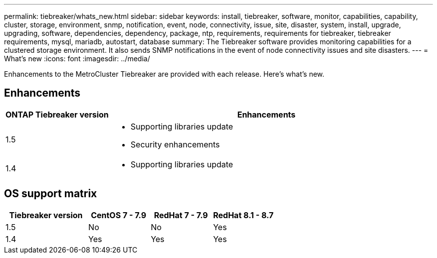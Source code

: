 ---
permalink: tiebreaker/whats_new.html
sidebar: sidebar
keywords: install, tiebreaker, software, monitor, capabilities, capability, cluster, storage, environment, snmp, notification, event, node, connectivity, issue, site, disaster, system, install, upgrade, upgrading, software, dependencies, dependency, package, ntp, requirements, requirements for tiebreaker, tiebreaker requirements, mysql, mariadb, autostart, database
summary: The Tiebreaker software provides monitoring capabilities for a clustered storage environment. It also sends SNMP notifications in the event of node connectivity issues and site disasters.
---
= What's new
:icons: font
:imagesdir: ../media/

[.lead]
Enhancements to the MetroCluster Tiebreaker are provided with each release.  Here's what's new.

== Enhancements

[cols="25,75"]
|===

h| ONTAP Tiebreaker version h| Enhancements

a| 1.5
a|
* Supporting libraries update
* Security enhancements 

a| 1.4 
a| 
* Supporting libraries update




|===

== OS support matrix

[cols="16,12,12,12"]
|===

h|Tiebreaker version h| CentOS 7 - 7.9 h| RedHat 7 - 7.9 h| RedHat 8.1 - 8.7 

a| 1.5 
a| No
a| No
a| Yes


a| 1.4
a| Yes 
a| Yes
a| Yes

|===

